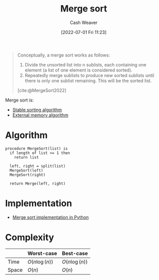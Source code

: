 :PROPERTIES:
:ID:       4ad76968-7e82-4d68-b8fa-ff6059f3c843
:END:
#+title: Merge sort
#+author: Cash Weaver
#+date: [2022-07-01 Fri 11:23]
#+filetags: :concept:

#+begin_quote
Conceptually, a merge sort works as follows:

1. Divide the unsorted list into n sublists, each containing one element (a list of one element is considered sorted).
1. Repeatedly merge sublists to produce new sorted sublists until there is only one sublist remaining. This will be the sorted list.

[cite:@MergeSort2022]
#+end_quote

Merge sort is:

- [[id:740ce42a-3a80-4ecb-9438-fedff074443b][Stable sorting algorithm]]
- [[id:0f240189-7ede-4505-a900-21330b55f4c9][External memory algorithm]]

* Algorithm

#+begin_src
procedure MergeSort(list) is
  if length of list <= 1 then
    return list

  left, right = split(list)
  MergeSort(left)
  MergeSort(right)

  return Merge(left, right)
#+end_src

* Implementation

- [[id:d87d7e23-c861-4cec-adf8-c19125cc6327][Merge sort implementation in Python]]
* Complexity
|       | Worst-case                     | Best-case                      |
|-------+--------------------------------+--------------------------------|
| Time  | \(O(n \operatorname{log}(n))\) | \(O(n \operatorname{log}(n))\) |
| Space | \(O(n)\)                       | \(O(n)\)                       |
#+print_bibliography:
* Anki :noexport:computer_science:sorting_algorithm:merge_sort:
:PROPERTIES:
:ANKI_DECK: Default
:END:

** [[id:4ad76968-7e82-4d68-b8fa-ff6059f3c843][Merge sort]] space complexity
:PROPERTIES:
:ANKI_DECK: Default
:ANKI_NOTE_TYPE: Describe
:ANKI_NOTE_ID: 1656857380933
:END:
*** Context
Computer science
*** Description
|       | Worst-case | Best-case |
|-------+------------+-----------|
| Space | \(O(n)\)   | \(O(n)\)  |
*** Extra
*** Source
** [[id:4ad76968-7e82-4d68-b8fa-ff6059f3c843][Merge sort]] time complexity
:PROPERTIES:
:ANKI_DECK: Default
:ANKI_NOTE_TYPE: Describe
:ANKI_NOTE_ID: 1656857381159
:END:
*** Context
Computer science
*** Description
|       | Worst-case                     | Best-case                      |
|-------+--------------------------------+--------------------------------|
| Time  | \(O(n \operatorname{log}(n))\) | \(O(n \operatorname{log}(n))\) |
*** Extra
*** Source
** [[id:4ad76968-7e82-4d68-b8fa-ff6059f3c843][Merge sort]]
:PROPERTIES:
:ANKI_DECK: Default
:ANKI_NOTE_TYPE: Describe
:ANKI_NOTE_ID: 1656857382332
:END:
*** Context
Computer science
*** Description
A recursive [[id:093fae33-1843-4271-b7cd-336553b9aac9][Sorting algorithm]] which sorts by separating a list into smaller parts and sorting the sub-lists.

- [[id:81aca149-0d5c-40b6-8bf8-dcdfd3d47329][Internal memory algorithm]]
- [[id:740ce42a-3a80-4ecb-9438-fedff074443b][Stable sorting algorithm]]

|       | Worst-case                     | Best-case                      |
|-------+--------------------------------+--------------------------------|
| Time  | \(O(n \operatorname{log}(n))\) | \(O(n \operatorname{log}(n))\) |
| Space | \(O(n)\)                       | \(O(n)\)                       |
*** Extra
*** Source
[cite:@MergeSort2022]
** [[id:4ad76968-7e82-4d68-b8fa-ff6059f3c843][Merge sort]] is {{c1::[[id:0f240189-7ede-4505-a900-21330b55f4c9][External memory algorithm]]::memory}}
:PROPERTIES:
:ANKI_NOTE_TYPE: Cloze with Source
:ANKI_NOTE_ID: 1656857383208
:END:
*** Extra
*** Source
[cite:@MergeSort2022]
** [[id:4ad76968-7e82-4d68-b8fa-ff6059f3c843][Merge sort]] is {{c1::[[id:740ce42a-3a80-4ecb-9438-fedff074443b][stable]]::stability}}
:PROPERTIES:
:ANKI_NOTE_TYPE: Cloze with Source
:ANKI_NOTE_ID: 1656857384158
:END:
*** Extra
*** Source
[cite:@MergeSort2022]
** [[id:4ad76968-7e82-4d68-b8fa-ff6059f3c843][Merge sort]]
:PROPERTIES:
:ANKI_NOTE_TYPE: Algorithm
:ANKI_NOTE_ID: 1656857385410
:END:
*** Setup
*** Step1Pre
*** Step1IndentLevel
*** Step1Title
*** Step1
Split the given list in half
*** Step1Post
*** Step2Pre
*** Step2IndentLevel
*** Step2Title
*** Step2
Apply =MergeSort= to both halves
*** Step2Post
*** Step3Pre
*** Step3IndentLevel
*** Step3Title
*** Step3
=Merge= both halves
*** Step3Post
*** Step4IndentLevel
*** Step4Pre
*** Step4Title
*** Step4
*** Step4Post
*** Step5Pre
*** Step5IndentLevel
*** Step5Title
*** Step5
*** Step5Post
*** Source
** Implement [[id:4ad76968-7e82-4d68-b8fa-ff6059f3c843][Merge sort]] in [[id:27b0e33a-6754-40b8-99d8-46650e8626aa][Python]]
:PROPERTIES:
:ANKI_NOTE_TYPE: Basic with Source
:ANKI_NOTE_ID: 1656857385979
:END:
*** Back
[[id:d87d7e23-c861-4cec-adf8-c19125cc6327][Merge sort implementation in Python]]
*** Source


